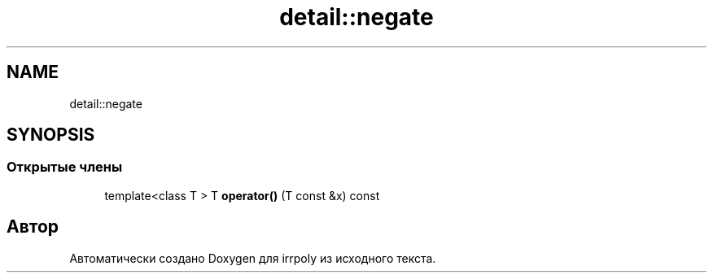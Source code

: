 .TH "detail::negate" 3 "Вс 10 Ноя 2019" "Version 1.0.0" "irrpoly" \" -*- nroff -*-
.ad l
.nh
.SH NAME
detail::negate
.SH SYNOPSIS
.br
.PP
.SS "Открытые члены"

.in +1c
.ti -1c
.RI "template<class T > T \fBoperator()\fP (T const &x) const"
.br
.in -1c

.SH "Автор"
.PP 
Автоматически создано Doxygen для irrpoly из исходного текста\&.
